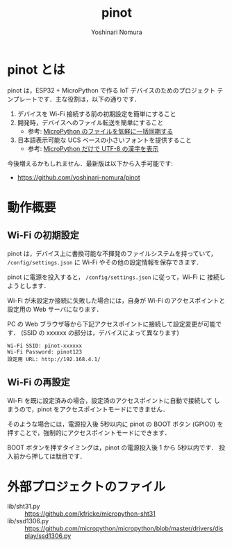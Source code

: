 #+TITLE: pinot
#+AUTHOR: Yoshinari Nomura
#+EMAIL:
#+DATE:
#+OPTIONS: H:3 num:2 toc:nil
#+OPTIONS: ^:nil @:t \n:nil ::t |:t f:t TeX:t
#+OPTIONS: skip:nil
#+OPTIONS: author:t
#+OPTIONS: email:nil
#+OPTIONS: creator:nil
#+OPTIONS: timestamp:nil
#+OPTIONS: timestamps:nil
#+OPTIONS: d:nil
#+OPTIONS: tags:t

* pinot とは
  pinot は，ESP32 + MicroPython で作る IoT デバイスのためのプロジェクト
  テンプレートです．主な役割は，以下の通りです．

  1) デバイスを Wi-Fi 接続する前の初期設定を簡単にすること
  2) 開発時，デバイスへのファイル転送を簡単にすること
     + 参考:  [[https://zenn.dev/nom/articles/20211024-easy-sync-with-micropython-filesystem][MicroPython のファイルを気軽に一括同期する]]
  3) 日本語表示可能な UCS ベースの小さいフォントを提供すること
     + 参考: [[https://zenn.dev/nom/articles/20211016-micropython-code-to-display-utf8-kanji][MicroPython だけで UTF-8 の漢字を表示]]

  今後増えるかもしれません．最新版は以下から入手可能です:
  + https://github.com/yoshinari-nomura/pinot

* 動作概要
** Wi-Fi の初期設定
   pinot は，デバイス上に書換可能な不揮発のファイルシステムを持っていて，
   ~/config/settings.json~ に Wi-Fi やその他の設定情報を保存できます．

   pinot に電源を投入すると， ~/config/settings.json~ に従って，Wi-Fi に
   接続しようとします．

   Wi-Fi が未設定か接続に失敗した場合には，自身が Wi-Fi のアクセスポイントと
   設定用の Web サーバになります．

   PC の Web ブラウザ等から下記アクセスポイントに接続して設定変更が可能です．
   (SSID の xxxxxx の部分は，デバイスによって異なります)
   : Wi-Fi SSID: pinot-xxxxxx
   : Wi-Fi Password: pinot123
   : 設定用 URL: http://192.168.4.1/

** Wi-Fi の再設定
   Wi-Fi を既に設定済みの場合，設定済のアクセスポイントに自動で接続して
   しまうので，pinot をアクセスポイントモードにできません．

   そのような場合には，電源投入後 5秒以内に pinot の BOOT ボタン (GPIO0)
   を押すことで，強制的にアクセスポイントモードにできます．

   BOOT ボタンを押すタイミングは，pinot の電源投入後 1 から 5秒以内です．
   投入前から押しては駄目です．

* 外部プロジェクトのファイル
  + lib/sht31.py ::
    https://github.com/kfricke/micropython-sht31
  + lib/ssd1306.py ::
    https://github.com/micropython/micropython/blob/master/drivers/display/ssd1306.py
